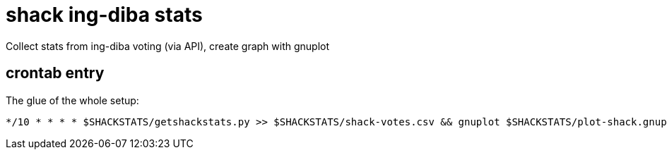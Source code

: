 = shack ing-diba stats

Collect stats from ing-diba voting (via API), create graph with gnuplot

== crontab entry

The glue of the whole setup:

[source,shell]
----
*/10 * * * * $SHACKSTATS/getshackstats.py >> $SHACKSTATS/shack-votes.csv && gnuplot $SHACKSTATS/plot-shack.gnuplot
----

